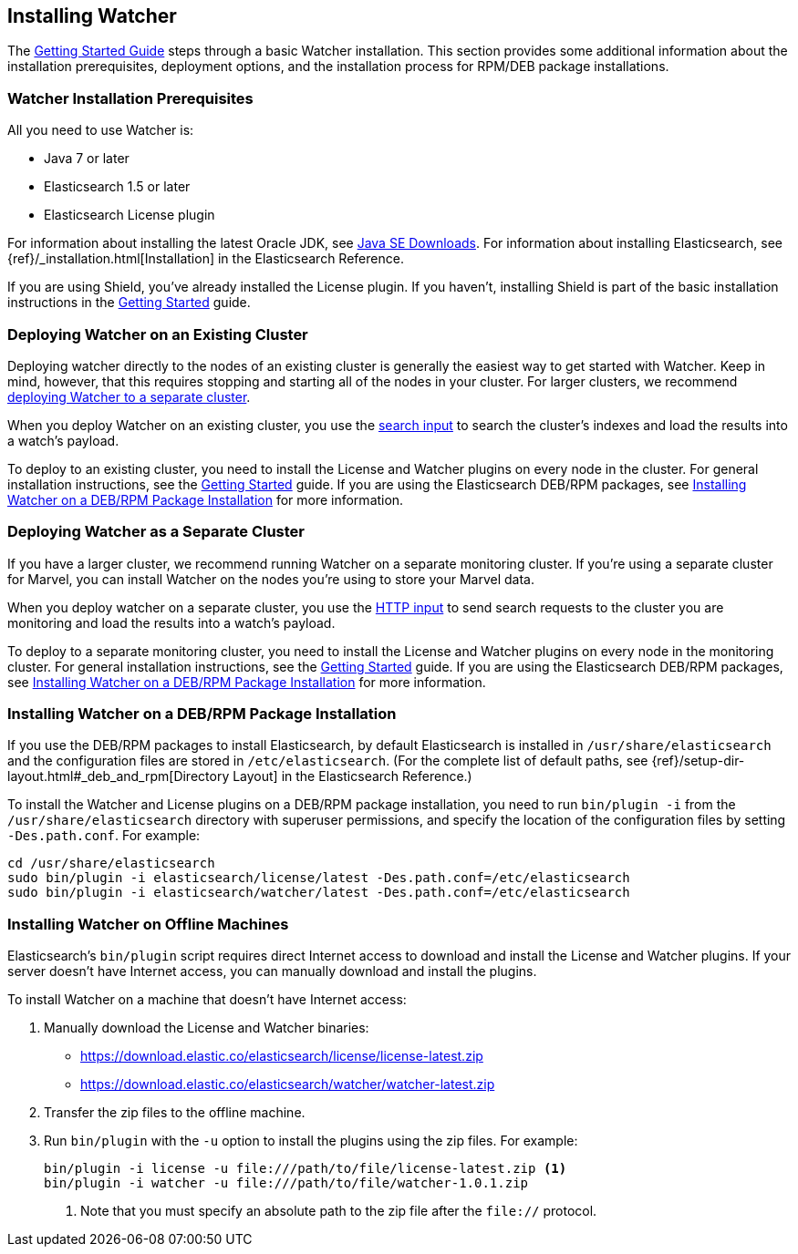 [[installing-watcher]]
== Installing Watcher

The <<getting-started, Getting Started Guide>> steps through a basic Watcher installation. This
section provides some additional information about the installation prerequisites, deployment
options, and the installation process for RPM/DEB package installations.

[float]
[[installation-prerequisites]]
=== Watcher Installation Prerequisites

All you need to use Watcher is:

* Java 7 or later
* Elasticsearch 1.5 or later
* Elasticsearch License plugin

For information about installing the latest Oracle JDK, see
http://www.oracle.com/technetwork/java/javase/downloads/index-jsp-138363.html[Java SE Downloads].
For information about installing Elasticsearch, see {ref}/_installation.html[Installation] in the
Elasticsearch Reference.

If you are using Shield, you’ve already installed the License plugin. If you haven't, installing
Shield is part of the basic installation instructions in the <<getting-started, Getting Started>>
guide. 

[float]
[[deploying-existing-cluster]]
=== Deploying Watcher on an Existing Cluster
Deploying watcher directly to the nodes of an existing cluster is generally the easiest way to get
started with Watcher. Keep in mind, however, that this requires stopping and starting all of the
nodes in your cluster. For larger clusters, we recommend
<<deploying-separate-cluster, deploying Watcher to a separate cluster>>.

When you deploy Watcher on an existing cluster, you use the <<input-search, search input>> to
search the cluster's indexes and load the results into a watch's payload. 

To deploy to an existing cluster, you need to install the License and Watcher plugins on every
node in the cluster. For general installation instructions, see the
<<getting-started, Getting Started>> guide. If you are using the Elasticsearch DEB/RPM packages,
see <<package-installation, Installing Watcher on a DEB/RPM Package Installation>> for more
information.

[float]
[[deploying-separate-cluster]]
=== Deploying Watcher as a Separate Cluster

If you have a larger cluster, we recommend running Watcher on a separate monitoring cluster. If
you're using a separate cluster for Marvel, you can install Watcher on the nodes you're using to
store your Marvel data. 

When you deploy watcher on a separate cluster, you use the <<input-http, HTTP input>> to send
search requests to the cluster you are monitoring and load the results into a watch's payload. 

To deploy to a separate monitoring cluster, you need to install the License and Watcher plugins
on every node in the monitoring cluster. For general installation instructions, see the
<<getting-started, Getting Started>> guide. If you are using the Elasticsearch DEB/RPM packages,
see <<package-installation, Installing Watcher on a DEB/RPM Package Installation>> for more
information.

[float]
[[package-installation]]
=== Installing Watcher on a DEB/RPM Package Installation

If you use the DEB/RPM packages to install Elasticsearch, by default Elasticsearch is installed in 
`/usr/share/elasticsearch` and the configuration files are stored in `/etc/elasticsearch`. (For the 
complete list of default paths, see {ref}/setup-dir-layout.html#_deb_and_rpm[Directory Layout] in
the Elasticsearch Reference.)

To install the Watcher and License plugins on a DEB/RPM package installation, you need to run 
`bin/plugin -i` from the `/usr/share/elasticsearch` directory with superuser permissions, and 
specify the location of the configuration files by setting `-Des.path.conf`. For example:

[source,shell]
----------------------------------------------------------
cd /usr/share/elasticsearch
sudo bin/plugin -i elasticsearch/license/latest -Des.path.conf=/etc/elasticsearch
sudo bin/plugin -i elasticsearch/watcher/latest -Des.path.conf=/etc/elasticsearch
----------------------------------------------------------

[float]
[[offline-installation]]
=== Installing Watcher on Offline Machines
Elasticsearch’s `bin/plugin` script requires direct Internet access to download and install the 
License and Watcher plugins. If your server doesn’t have Internet access, you can manually 
download and install the plugins.

To install Watcher on a machine that doesn't have Internet access:

. Manually download the License and Watcher binaries: 
** https://download.elastic.co/elasticsearch/license/license-latest.zip[
https://download.elastic.co/elasticsearch/license/license-latest.zip]
** https://download.elastic.co/elasticsearch/watcher/watcher-latest.zip[
https://download.elastic.co/elasticsearch/watcher/watcher-latest.zip]

. Transfer the zip files to the offline machine.

. Run `bin/plugin` with the `-u` option to install the plugins using the zip files. For example:
+
[source,shell]
----------------------------------------------------------
bin/plugin -i license -u file:///path/to/file/license-latest.zip <1>
bin/plugin -i watcher -u file:///path/to/file/watcher-1.0.1.zip
----------------------------------------------------------
<1> Note that you must specify an absolute path to the zip file after the `file://` protocol.